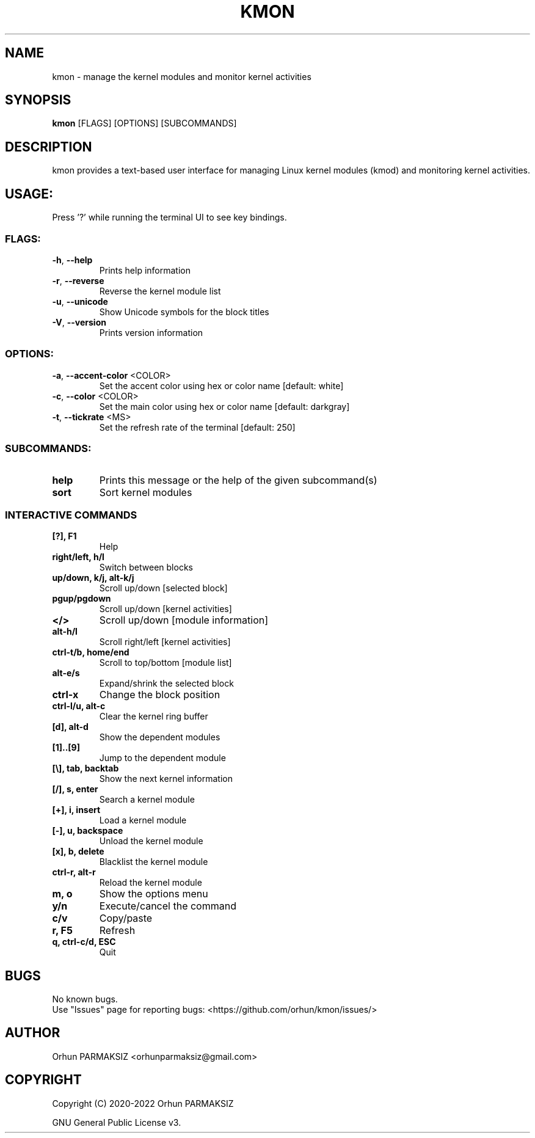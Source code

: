 .\" Manpage for kmon.
.\" Contact orhunparmaksiz@gmail.com to correct errors or typos.
.TH KMON "8" "Nov 2021" "kmon" "System Administration Utilities"
.SH NAME
kmon \- manage the kernel modules and monitor kernel activities
.SH SYNOPSIS
.B kmon
[FLAGS] [OPTIONS] [SUBCOMMANDS]
.SH DESCRIPTION
kmon provides a text-based user interface for managing Linux kernel modules (kmod) and monitoring kernel activities. 
.SH "USAGE:"
Press '?' while running the terminal UI to see key bindings.
.SS "FLAGS:"
.TP
\fB\-h\fR, \fB\-\-help\fR
Prints help information
.TP
\fB\-r\fR, \fB\-\-reverse\fR
Reverse the kernel module list
.TP
\fB\-u\fR, \fB\-\-unicode\fR
Show Unicode symbols for the block titles
.TP
\fB\-V\fR, \fB\-\-version\fR
Prints version information
.SS "OPTIONS:"
.TP
\fB\-a\fR, \fB\-\-accent-color\fR <COLOR>
Set the accent color using hex or color name [default: white]
.TP
\fB\-c\fR, \fB\-\-color\fR <COLOR>
Set the main color using hex or color name [default: darkgray]
.TP
\fB\-t\fR, \fB\-\-tickrate\fR <MS>
Set the refresh rate of the terminal [default: 250]
.SS "SUBCOMMANDS:"
.TP
.B help
Prints this message or the help of the given subcommand(s)
.TP
.B sort
Sort kernel modules
.SS "INTERACTIVE COMMANDS"
.TP
.B [?], F1
Help
.TP
.B right/left, h/l
Switch between blocks
.TP
.B up/down, k/j, alt-k/j
Scroll up/down [selected block]
.TP
.B pgup/pgdown
Scroll up/down [kernel activities]
.TP
.B </>
Scroll up/down [module information]
.TP
.B alt-h/l
Scroll right/left [kernel activities]
.TP
.B ctrl-t/b, home/end
Scroll to top/bottom [module list]
.TP
.B alt-e/s
Expand/shrink the selected block
.TP
.B ctrl-x
Change the block position
.TP
.B ctrl-l/u, alt-c
Clear the kernel ring buffer
.TP
.B [d], alt-d
Show the dependent modules
.TP
.B [1]..[9]
Jump to the dependent module
.TP
.B [\\\], tab, backtab
Show the next kernel information
.TP
.B [/], s, enter
Search a kernel module
.TP
.B [+], i, insert
Load a kernel module
.TP
.B [-], u, backspace
Unload the kernel module
.TP
.B [x], b, delete
Blacklist the kernel module
.TP
.B ctrl-r, alt-r
Reload the kernel module
.TP
.B m, o
Show the options menu
.TP
.B y/n
Execute/cancel the command
.TP
.B c/v
Copy/paste
.TP
.B r, F5
Refresh
.TP
.B q, ctrl-c/d, ESC
Quit
.SH BUGS
No known bugs.
.br
Use "Issues" page for reporting bugs: <https://github.com/orhun/kmon/issues/>
.SH AUTHOR
Orhun PARMAKSIZ <orhunparmaksiz@gmail.com>
.SH COPYRIGHT
Copyright (C) 2020-2022 Orhun PARMAKSIZ
.P
GNU General Public License v3.
